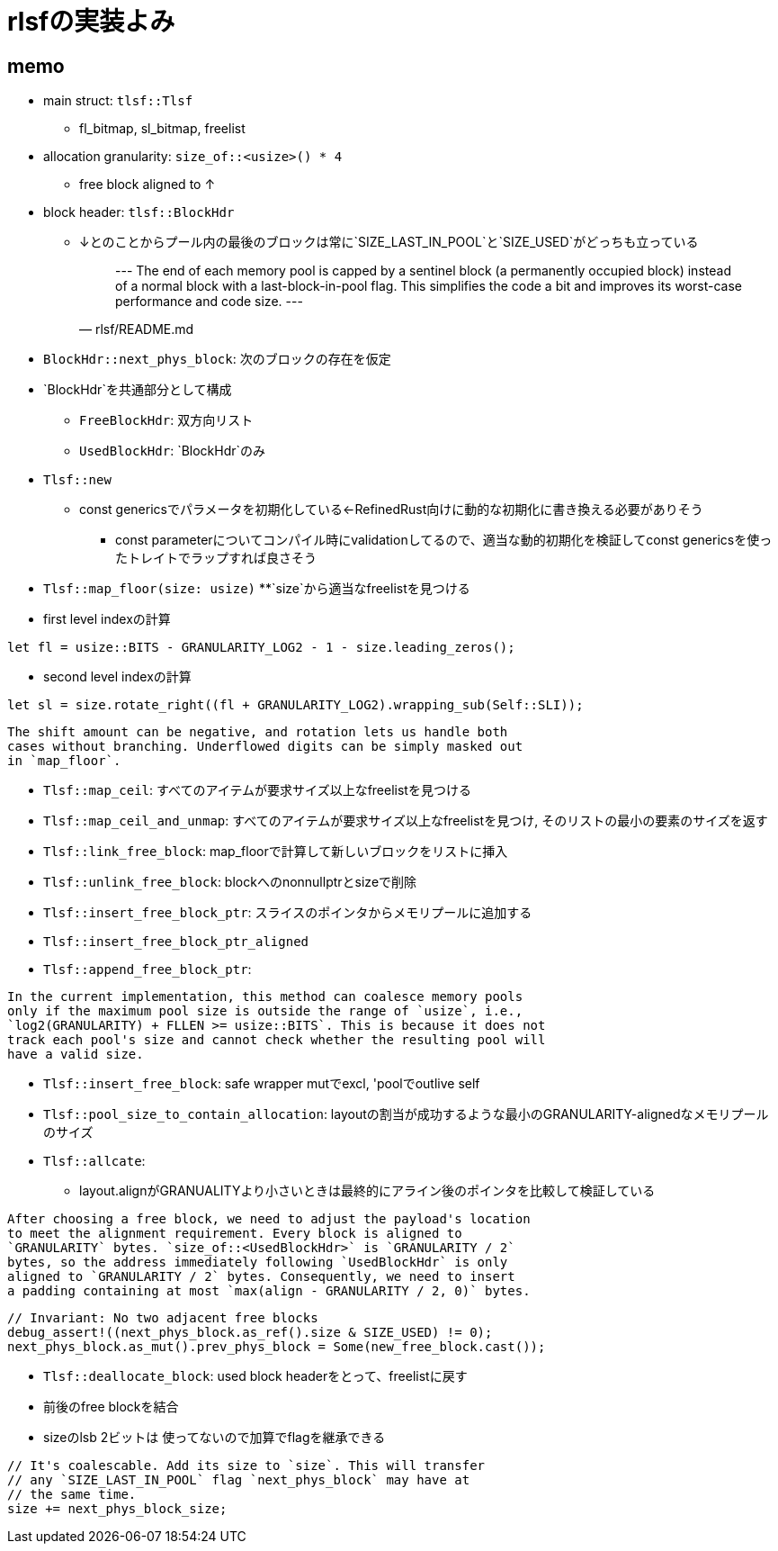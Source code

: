 = rlsfの実装よみ

== memo

* main struct: `tlsf::Tlsf`
    ** fl_bitmap, sl_bitmap, freelist
* allocation granularity: `size_of::<usize>() * 4`
    ** free block aligned to ↑
* block header: `tlsf::BlockHdr`
    ** ↓とのことからプール内の最後のブロックは常に`SIZE_LAST_IN_POOL`と`SIZE_USED`がどっちも立っている
[quote, rlsf/README.md]
---
The end of each memory pool is capped by a sentinel block
(a permanently occupied block) instead of a normal block with a
last-block-in-pool flag. This simplifies the code a bit and improves
its worst-case performance and code size.
---

* `BlockHdr::next_phys_block`: 次のブロックの存在を仮定
* `BlockHdr`を共通部分として構成
    ** `FreeBlockHdr`:  双方向リスト
    ** `UsedBlockHdr`: `BlockHdr`のみ
* `Tlsf::new`
    ** const genericsでパラメータを初期化している←RefinedRust向けに動的な初期化に書き換える必要がありそう
        *** const parameterについてコンパイル時にvalidationしてるので、適当な動的初期化を検証してconst genericsを使ったトレイトでラップすれば良さそう
* `Tlsf::map_floor(size: usize)`
    **`size`から適当なfreelistを見つける
* first level indexの計算
[source, rust]
----
let fl = usize::BITS - GRANULARITY_LOG2 - 1 - size.leading_zeros();
----
* second level indexの計算
[source,rust]
----
let sl = size.rotate_right((fl + GRANULARITY_LOG2).wrapping_sub(Self::SLI));
----

[quote, crates/rlsf/src/tlsf.rs]
----
The shift amount can be negative, and rotation lets us handle both
cases without branching. Underflowed digits can be simply masked out
in `map_floor`.
----

* `Tlsf::map_ceil`: すべてのアイテムが要求サイズ以上なfreelistを見つける
* `Tlsf::map_ceil_and_unmap`: すべてのアイテムが要求サイズ以上なfreelistを見つけ, そのリストの最小の要素のサイズを返す
* `Tlsf::link_free_block`: map_floorで計算して新しいブロックをリストに挿入
* `Tlsf::unlink_free_block`: blockへのnonnullptrとsizeで削除
* `Tlsf::insert_free_block_ptr`: スライスのポインタからメモリプールに追加する
* `Tlsf::insert_free_block_ptr_aligned`
* `Tlsf::append_free_block_ptr`: 
[quote, crates/rlsf/src/tlsf.rs]
----
In the current implementation, this method can coalesce memory pools
only if the maximum pool size is outside the range of `usize`, i.e.,
`log2(GRANULARITY) + FLLEN >= usize::BITS`. This is because it does not
track each pool's size and cannot check whether the resulting pool will
have a valid size.
----
* `Tlsf::insert_free_block`: safe wrapper mutでexcl, 'poolでoutlive self
* `Tlsf::pool_size_to_contain_allocation`: layoutの割当が成功するような最小のGRANULARITY-alignedなメモリプールのサイズ
* `Tlsf::allcate`:
    ** layout.alignがGRANUALITYより小さいときは最終的にアライン後のポインタを比較して検証している
[qutote, crates/rlsf/src/tlsf.rs]
----
After choosing a free block, we need to adjust the payload's location
to meet the alignment requirement. Every block is aligned to
`GRANULARITY` bytes. `size_of::<UsedBlockHdr>` is `GRANULARITY / 2`
bytes, so the address immediately following `UsedBlockHdr` is only
aligned to `GRANULARITY / 2` bytes. Consequently, we need to insert
a padding containing at most `max(align - GRANULARITY / 2, 0)` bytes.
----
[qutote, crates/rlsf/rc/tlsf.rs Tlsf::allocate]
----
// Invariant: No two adjacent free blocks
debug_assert!((next_phys_block.as_ref().size & SIZE_USED) != 0);
next_phys_block.as_mut().prev_phys_block = Some(new_free_block.cast());
----
* `Tlsf::deallocate_block`: used block headerをとって、freelistに戻す
    * 前後のfree blockを結合
    * sizeのlsb 2ビットは 使ってないので加算でflagを継承できる
[qutote, crates/rlsf/rc/tlsf.rs Tlsf::deallocate_block]
----
// It's coalescable. Add its size to `size`. This will transfer
// any `SIZE_LAST_IN_POOL` flag `next_phys_block` may have at
// the same time.
size += next_phys_block_size;
----
